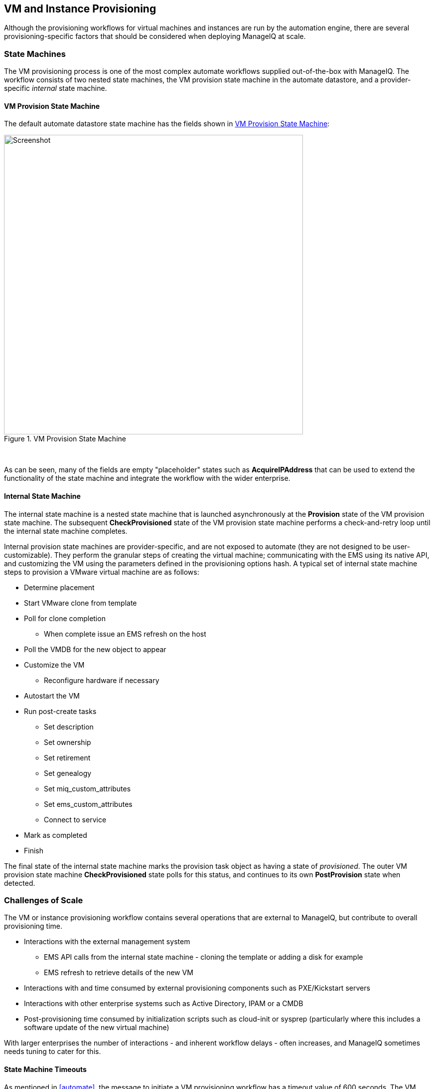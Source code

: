 
[[provisioning]]
== VM and Instance Provisioning

Although the provisioning workflows for virtual machines and instances are run by the automation engine, there are several provisioning-specific factors that should be considered when deploying ManageIQ at scale. 

=== State Machines

The VM provisioning process is one of the most complex automate workflows supplied out-of-the-box with ManageIQ. The workflow consists of two nested state machines, the VM provision state machine in the automate datastore, and a provider-specific _internal_ state machine.

==== VM Provision State Machine

The default automate datastore state machine has the fields shown in <<i8-1>>:

[[i8-1]]
.VM Provision State Machine
image::images/vm_provision_state_machine.png[Screenshot,600,align="center"]
{zwsp} +

As can be seen, many of the fields are empty "placeholder" states such as *AcquireIPAddress* that can be used to extend the functionality of the state machine and integrate the workflow with the wider enterprise.

==== Internal State Machine

The internal state machine is a nested state machine that is launched asynchronously at the *Provision* state of the VM provision state machine. The subsequent *CheckProvisioned* state of the VM provision state machine performs a check-and-retry loop until the internal state machine completes.

Internal provision state machines are provider-specific, and are not exposed to automate (they are not designed to be user-customizable). They perform the granular steps of creating the virtual machine; communicating with the EMS using its native API, and customizing the VM using the parameters defined in the provisioning options hash. A typical set of internal state machine steps to provision a VMware virtual machine are as follows:

* Determine placement
* Start VMware clone from template
* Poll for clone completion
** When complete issue an EMS refresh on the host
* Poll the VMDB for the new object to appear
* Customize the VM 
** Reconfigure hardware if necessary
* Autostart the VM
* Run post-create tasks
** Set description
** Set ownership
** Set retirement
** Set genealogy
** Set miq_custom_attributes
** Set ems_custom_attributes
** Connect to service
* Mark as completed
* Finish

The final state of the internal state machine marks the provision task object as having a state of _provisioned_. The outer VM provision state machine *CheckProvisioned* state polls for this status, and continues to its own *PostProvision* state when detected.

=== Challenges of Scale

The VM or instance provisioning workflow contains several operations that are external to ManageIQ, but contribute to overall provisioning time.

* Interactions with the external management system
** EMS API calls from the internal state machine - cloning the template or adding a disk for example
** EMS refresh to retrieve details of the new VM
* Interactions with and time consumed by external provisioning components such as PXE/Kickstart servers
* Interactions with other enterprise systems such as Active Directory, IPAM or a CMDB
* Post-provisioning time consumed by initialization scripts such as cloud-init or sysprep (particularly where this includes a software update of the new virtual machine)

With larger enterprises the number of interactions - and inherent workflow delays - often increases, and ManageIQ sometimes needs tuning to cater for this.

==== State Machine Timeouts

As mentioned in <<automate>>, the message to initiate a VM provisioning workflow has a timeout value of 600 seconds. The VM provision state machine therefore has a maximum time of 10 minutes to execute down to the first retry stage, which is *CheckProvisioned*.

===== External Integration

In larger ManageIQ deployments it is common to add enterprise integration to the VM provisioning workflow. Custom instances are often added to the placeholder fields such as *AcquireIPAddress* to retrieve an IP address from a corporate IP Address Management (IPAM) solution, for example. If the methods run by these stages take minutes to run under high load, the state machine may timeout before the *CheckProvisioned* state is reached.

To reduce this possibility the VM provision state machine can be expanded to include check-and-retry states after the custom methods, such as the *CheckIPAddressAcquired* state in <<i8-2>>.

[[i8-2]]
.Modified VM Provision State Machine
image::images/modified_vm_provision_state_machine.png[Screenshot,600,align="center"]
{zwsp} +

===== Placement

The _/Infrastructure/VM/Provisioning/Placement_ namespace in the _RedHat_ automate domain includes 3 additional placement methods:

* redhat_best_placement_with_scope
* vmware_best_fit_with_scope
* vmware_best_fit_with_tags

These methods perform additional processing to search for an optimum cluster, host and datastore on which to to place the new VM, based on tags or criteria such as most free space, or lowest current CPU utilization. With a large virtual infrastructure containing many hosts and datastores, the real-time checking of these placement permutations can take a long time, and occasionally cause the state machine to timeout.

The placement methods are designed to be user-editable so that alternative criteria can be selected. If the placement methods are taking too long they may need to be edited to simplify the placement criteria.

===== CheckProvisioned

The *CheckProvisioned* state of the VM provision state machine executes a check-and-retry loop until the provisioning task object shows a `state` of 'provisioned' or 'error'. At this point the newly provisioned VM is powered on, and is represented by an object in the ManageIQ VMDB. 
The maximum retries for the *CheckProvisioned* state is set at 100, and the default retry interval (set in the __check_provisioned__ method) is as follows:

[source,ruby] 
----
$evm.root['ae_retry_interval'] = '1.minute'
----

When managing very large cloud environments or virtual infrastructures under high load, it can sometimes take longer than 100 minutes for the provisioning steps, related event handling, and EMS refresh to complete. Delays can be caused by many factors, including the following:

* Many other automation messages are queued at the same priority ahead of the provider message for the VM create event
* The message queue is filled with event messages from a provider in the region that is experiencing an event storm
* A prior full refresh is still active
* The provider does not support targeted refresh

The effect of such delays can be minimized by increasing the number of retries in the VM provision state machine for the *CheckProvisioned* state, or by editing the __check_provisioned__ method to increase the retry interval.

=== Tuning Provisioning 

As can be seen, many of the provisioning related problems of scale are related to external factors. Although some fine tuning of timeouts and method optimization can be performed, reliability cannot necessarily be improved by scaling out ManageIQ (for example adding ManageIQ appliances, or increasing worker counts).

==== Incubation Region

It can sometimes be beneficial in large virtual environments to create a separate provisioning or _incubation_ ManageIQ region that manages a small sub-set of the overall infrastructure. This can be used to provision new virtual machines, which can then be migrated to the production data centers or clusters once they are patched and ready for use.
